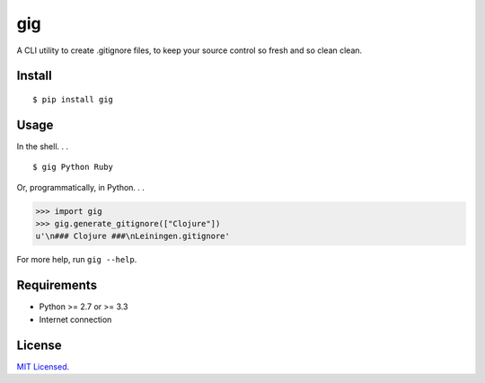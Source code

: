 ===
gig
===

.. image:: https://badge.fury.io/py/gig.png
    :target: http://badge.fury.io/py/gig

.. image:: https://travis-ci.org/sloria/gig.png?branch=master
        :target: https://travis-ci.org/sloria/gig


A CLI utility to create .gitignore files, to keep your source control so fresh and so clean clean.

.. image:: https://dl.dropboxusercontent.com/u/1693233/github/andre3000_crop.jpg
    :alt: Andre

Install
-------
::

    $ pip install gig

Usage
-----

In the shell. . .

::

    $ gig Python Ruby


Or, programmatically, in Python. . .

.. code-block:: python

    >>> import gig
    >>> gig.generate_gitignore(["Clojure"])
    u'\n### Clojure ###\nLeiningen.gitignore'

For more help, run ``gig --help``.


Requirements
------------

- Python >= 2.7 or >= 3.3
- Internet connection

License
-------

`MIT Licensed <http://sloria.mit-license.org/>`_.